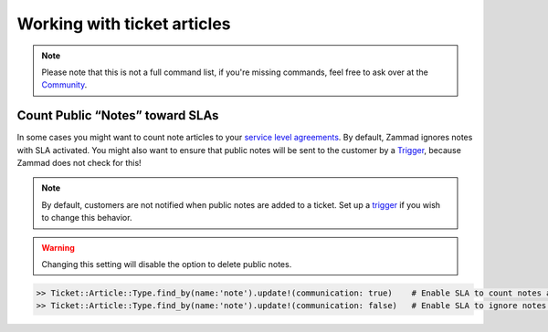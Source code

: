 Working with ticket articles
****************************

.. note:: Please note that this is not a full command list, if you're missing commands, feel free to ask over at the `Community <https://community.zammad.org>`_.

Count Public “Notes” toward SLAs
--------------------------------

In some cases you might want to count note articles to your `service level agreements <https://admin-docs.zammad.org/en/latest/manage-slas.html>`_. 
By default, Zammad ignores notes with SLA activated. You might also want to ensure that public notes will be sent to the customer by a `Trigger <https://admin-docs.zammad.org/en/latest/manage-trigger.html>`_, because Zammad does not check for this!

.. note:: By default, customers are not notified when public notes are added to a ticket. Set up a `trigger <https://admin-docs.zammad.org/en/latest/manage-trigger.html>`_ if you wish to change this behavior. 

.. warning:: Changing this setting will disable the option to delete public notes.

.. code-block:: ruby

   >> Ticket::Article::Type.find_by(name:'note').update!(communication: true)    # Enable SLA to count notes as communication
   >> Ticket::Article::Type.find_by(name:'note').update!(communication: false)   # Enable SLA to ignore notes as communication
